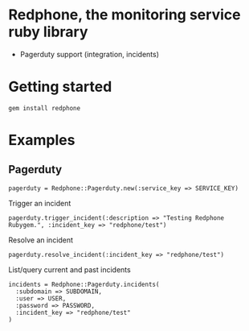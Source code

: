 * Redphone, the monitoring service ruby library
  - Pagerduty support (integration, incidents)
* Getting started
  : gem install redphone
* Examples
** Pagerduty
  : pagerduty = Redphone::Pagerduty.new(:service_key => SERVICE_KEY)
  Trigger an incident
  : pagerduty.trigger_incident(:description => "Testing Redphone Rubygem.", :incident_key => "redphone/test")
  Resolve an incident
  : pagerduty.resolve_incident(:incident_key => "redphone/test")
  List/query current and past incidents
  : incidents = Redphone::Pagerduty.incidents(
  :   :subdomain => SUBDOMAIN,
  :   :user => USER,
  :   :password => PASSWORD,
  :   :incident_key => "redphone/test"
  : )
